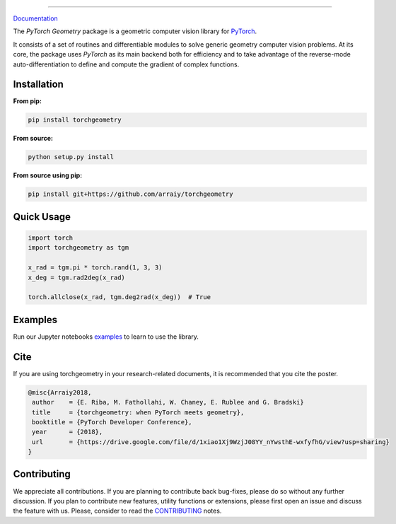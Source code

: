 .. raw:: html

  <p align="center">
    <img width="50%" src="https://github.com/arraiy/torchgeometry/blob/master/docs/source/_static/img/torchgeometry_logo.svg" />
  </p>

--------------------------------------------------------------------------------

.. image:: https://travis-ci.com/arraiy/torchgeometry.svg?token=M8pF2LfWb2ZxBDWRRvcP&branch=master
    :target: https://travis-ci.com/arraiy/torchgeometry
    
.. image:: https://badge.fury.io/py/torchgeometry.svg
    :target: https://badge.fury.io/py/torchgeometry

`Documentation <https://arraiy.github.io/torchgeometry/>`_

The *PyTorch Geometry* package is a geometric computer vision library for `PyTorch <https://pytorch.org/>`_.

It consists of a set of routines and differentiable modules to solve generic geometry computer vision problems. At its core, the package uses *PyTorch* as its main backend both for efficiency and to take advantage of the reverse-mode auto-differentiation to define and compute the gradient of complex functions.

Installation
============

**From pip:**

.. code:: bash

    pip install torchgeometry

**From source:**

.. code:: bash

    python setup.py install

**From source using pip:**

.. code:: bash

    pip install git+https://github.com/arraiy/torchgeometry

Quick Usage
===========

.. code:: python

 import torch
 import torchgeometry as tgm

 x_rad = tgm.pi * torch.rand(1, 3, 3)
 x_deg = tgm.rad2deg(x_rad)

 torch.allclose(x_rad, tgm.deg2rad(x_deg))  # True

Examples
========

Run our Jupyter notebooks `examples <https://github.com/arraiy/torchgeometry/tree/master/examples/>`_ to learn to use the library.


Cite
============

If you are using torchgeometry in your research-related documents, it is recommended that you cite the poster.

.. code:: bash

 @misc{Arraiy2018,
  author    = {E. Riba, M. Fathollahi, W. Chaney, E. Rublee and G. Bradski}
  title     = {torchgeometry: when PyTorch meets geometry},
  booktitle = {PyTorch Developer Conference},
  year      = {2018},
  url       = {https://drive.google.com/file/d/1xiao1Xj9WzjJ08YY_nYwsthE-wxfyfhG/view?usp=sharing}
 }


Contributing
============
We appreciate all contributions. If you are planning to contribute back bug-fixes, please do so without any further discussion. If you plan to contribute new features, utility functions or extensions, please first open an issue and discuss the feature with us. Please, consider to read the `CONTRIBUTING <https://github.com/arraiy/torchgeometry/CONTRIBUTING.rst>`_ notes.
